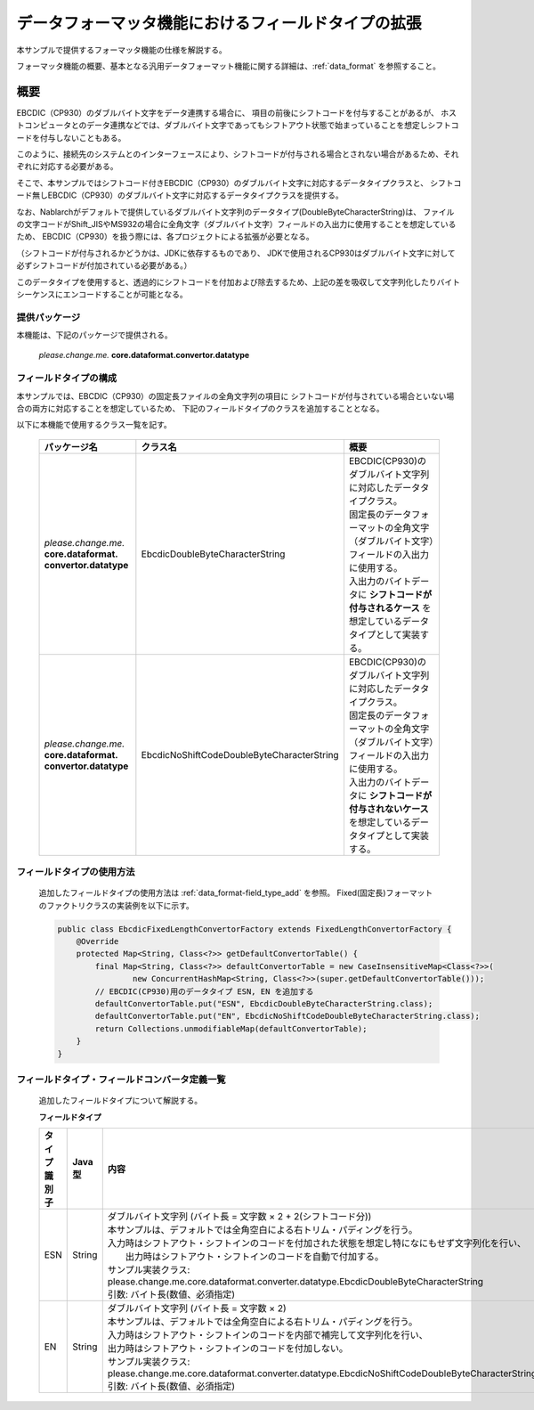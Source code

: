 ======================================================
データフォーマッタ機能におけるフィールドタイプの拡張
======================================================

本サンプルで提供するフォーマッタ機能の仕様を解説する。

フォーマッタ機能の概要、基本となる汎用データフォーマット機能に関する詳細は、:ref:`data_format` を参照すること。

----------------------------
概要
----------------------------

EBCDIC（CP930）のダブルバイト文字をデータ連携する場合に、
項目の前後にシフトコードを付与することがあるが、
ホストコンピュータとのデータ連携などでは、ダブルバイト文字であってもシフトアウト状態で始まっていることを想定しシフトコードを付与しないこともある。

このように、接続先のシステムとのインターフェースにより、シフトコードが付与される場合とされない場合があるため、それぞれに対応する必要がある。

そこで、本サンプルではシフトコード付きEBCDIC（CP930）のダブルバイト文字に対応するデータタイプクラスと、
シフトコード無しEBCDIC（CP930）のダブルバイト文字に対応するデータタイプクラスを提供する。

なお、Nablarchがデフォルトで提供しているダブルバイト文字列のデータタイプ(DoubleByteCharacterString)は、
ファイルの文字コードがShift_JISやMS932の場合に全角文字（ダブルバイト文字）フィールドの入出力に使用することを想定しているため、
EBCDIC（CP930）を扱う際には、各プロジェクトによる拡張が必要となる。

（シフトコードが付与されるかどうかは、JDKに依存するものであり、
JDKで使用されるCP930はダブルバイト文字に対して必ずシフトコードが付加されている必要がある。）

このデータタイプを使用すると、透過的にシフトコードを付加および除去するため、上記の差を吸収して文字列化したりバイトシーケンスにエンコードすることが可能となる。



提供パッケージ
--------------------------------------------------------------------

本機能は、下記のパッケージで提供される。

  *please.change.me.* **core.dataformat.convertor.datatype**


フィールドタイプの構成
--------------------------------------------------------------------

本サンプルでは、EBCDIC（CP930）の固定長ファイルの全角文字列の項目に
シフトコードが付与されている場合といない場合の両方に対応することを想定しているため、
下記のフィールドタイプのクラスを追加することとなる。

以下に本機能で使用するクラス一覧を記す。

  .. list-table::
   :widths: 130 150 200
   :header-rows: 1

   * - パッケージ名
     - クラス名
     - 概要
   * - *please.change.me.* **core.dataformat.** **convertor.datatype**
     - EbcdicDoubleByteCharacterString
     - | EBCDIC(CP930)のダブルバイト文字列に対応したデータタイプクラス。
       | 固定長のデータフォーマットの全角文字（ダブルバイト文字）フィールドの入出力に使用する。
       | 入出力のバイトデータに **シフトコードが付与されるケース** を想定しているデータタイプとして実装する。
   * - *please.change.me.* **core.dataformat.** **convertor.datatype**
     - EbcdicNoShiftCodeDoubleByteCharacterString
     - | EBCDIC(CP930)のダブルバイト文字列に対応したデータタイプクラス。
       | 固定長のデータフォーマットの全角文字（ダブルバイト文字）フィールドの入出力に使用する。
       | 入出力のバイトデータに **シフトコードが付与されないケース** を想定しているデータタイプとして実装する。



フィールドタイプの使用方法
--------------------------------------------------------------------
  追加したフィールドタイプの使用方法は :ref:`data_format-field_type_add` を参照。
  Fixed(固定長)フォーマットのファクトリクラスの実装例を以下に示す。

  .. code-block:: java

    public class EbcdicFixedLengthConvertorFactory extends FixedLengthConvertorFactory {
        @Override
        protected Map<String, Class<?>> getDefaultConvertorTable() {
            final Map<String, Class<?>> defaultConvertorTable = new CaseInsensitiveMap<Class<?>>(
                    new ConcurrentHashMap<String, Class<?>>(super.getDefaultConvertorTable()));
            // EBCDIC(CP930)用のデータタイプ ESN, EN を追加する
            defaultConvertorTable.put("ESN", EbcdicDoubleByteCharacterString.class);
            defaultConvertorTable.put("EN", EbcdicNoShiftCodeDoubleByteCharacterString.class);
            return Collections.unmodifiableMap(defaultConvertorTable);
        }
    }


フィールドタイプ・フィールドコンバータ定義一覧
--------------------------------------------------------------------
  追加したフィールドタイプについて解説する。

  **フィールドタイプ**

  .. list-table::
   :widths: 130 150 200
   :header-rows: 1

   * - タイプ識別子
     - Java型
     - 内容
   * - ESN
     - String
     - | ダブルバイト文字列 (バイト長 = 文字数 × 2 + 2(シフトコード分))
       | 本サンプルは、デフォルトでは全角空白による右トリム・パディングを行う。
       | 入力時はシフトアウト・シフトインのコードを付加された状態を想定し特になにもせず文字列化を行い、
       |  出力時はシフトアウト・シフトインのコードを自動で付加する。
       | サンプル実装クラス: please.change.me.core.dataformat.converter.datatype.EbcdicDoubleByteCharacterString
       | 引数: バイト長(数値、必須指定)
   * - EN
     - String
     - | ダブルバイト文字列 (バイト長 = 文字数 × 2)
       | 本サンプルは、デフォルトでは全角空白による右トリム・パディングを行う。
       | 入力時はシフトアウト・シフトインのコードを内部で補完して文字列化を行い、
       | 出力時はシフトアウト・シフトインのコードを付加しない。
       | サンプル実装クラス: please.change.me.core.dataformat.converter.datatype.EbcdicNoShiftCodeDoubleByteCharacterString
       | 引数: バイト長(数値、必須指定)
